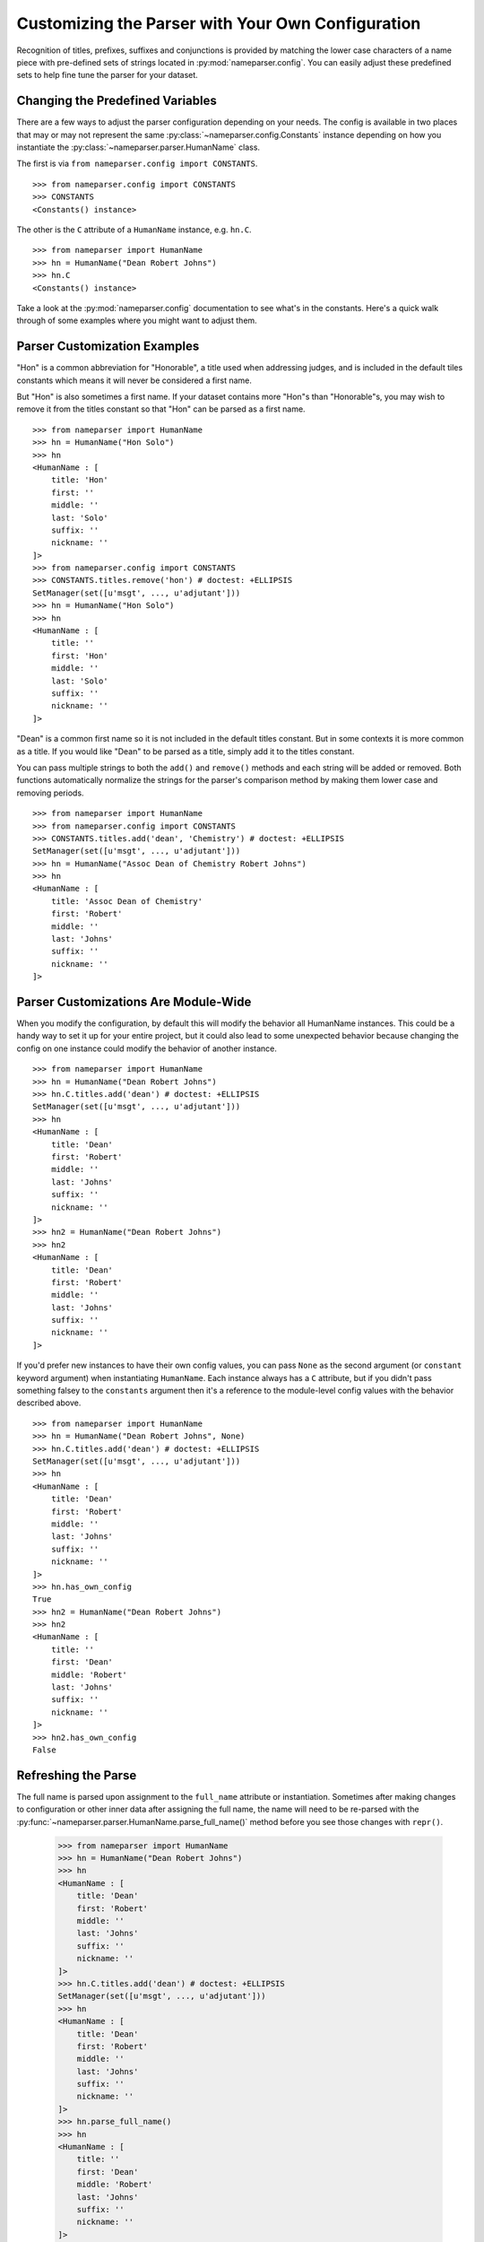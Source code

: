 Customizing the Parser with Your Own Configuration
==================================================

Recognition of titles, prefixes, suffixes and conjunctions is provided by
matching the lower case characters of a name piece with pre-defined sets
of strings located in :py:mod:`nameparser.config`. You can easily adjust
these predefined sets to help fine tune the parser for your dataset.


Changing the Predefined Variables
+++++++++++++++++++++++++++++++++

There are a few ways to adjust the parser configuration depending on your
needs. The config is available in two places that may or may not represent
the same :py:class:`~nameparser.config.Constants` instance depending on
how you instantiate the :py:class:`~nameparser.parser.HumanName` class.

The first is via ``from nameparser.config import CONSTANTS``.

::

    >>> from nameparser.config import CONSTANTS
    >>> CONSTANTS
    <Constants() instance>

The other is the ``C`` attribute of a ``HumanName`` instance, e.g.
``hn.C``.

::

    >>> from nameparser import HumanName
    >>> hn = HumanName("Dean Robert Johns")
    >>> hn.C
    <Constants() instance>

Take a look at the :py:mod:`nameparser.config` documentation to see what's
in the constants. Here's a quick walk through of some examples where you
might want to adjust them.


Parser Customization Examples
+++++++++++++++++++++++++++++

"Hon" is a common abbreviation for "Honorable", a title used when
addressing judges, and is included in the default tiles constants which
means it will never be considered a first name. 

But "Hon" is also sometimes a first name. If your dataset contains more
"Hon"s than "Honorable"s, you may wish to remove it from the titles
constant so that "Hon" can be parsed as a first name.

::

    >>> from nameparser import HumanName
    >>> hn = HumanName("Hon Solo")
    >>> hn
    <HumanName : [
    	title: 'Hon' 
    	first: '' 
    	middle: '' 
    	last: 'Solo' 
    	suffix: ''
    	nickname: ''
    ]>
    >>> from nameparser.config import CONSTANTS
    >>> CONSTANTS.titles.remove('hon') # doctest: +ELLIPSIS
    SetManager(set([u'msgt', ..., u'adjutant']))
    >>> hn = HumanName("Hon Solo")
    >>> hn
    <HumanName : [
    	title: '' 
    	first: 'Hon' 
    	middle: '' 
    	last: 'Solo' 
    	suffix: ''
    	nickname: ''
    ]>


"Dean" is a common first name so it is not included in the default titles
constant. But in some contexts it is more common as a title. If you would
like "Dean" to be parsed as a title, simply add it to the titles constant.

You can pass multiple strings to both the ``add()`` and ``remove()``
methods and each string will be added or removed. Both functions
automatically normalize the strings for the parser's comparison method by
making them lower case and removing periods.

::

    >>> from nameparser import HumanName
    >>> from nameparser.config import CONSTANTS
    >>> CONSTANTS.titles.add('dean', 'Chemistry') # doctest: +ELLIPSIS
    SetManager(set([u'msgt', ..., u'adjutant']))
    >>> hn = HumanName("Assoc Dean of Chemistry Robert Johns")
    >>> hn
    <HumanName : [
    	title: 'Assoc Dean of Chemistry' 
    	first: 'Robert' 
    	middle: '' 
    	last: 'Johns' 
    	suffix: ''
    	nickname: ''
    ]>


Parser Customizations Are Module-Wide 
+++++++++++++++++++++++++++++++++++++

When you modify the configuration, by default this will modify the behavior all
HumanName instances. This could be a handy way to set it up for your entire
project, but it could also lead to some unexpected behavior because changing
the config on one instance could modify the behavior of another instance.

::

    >>> from nameparser import HumanName
    >>> hn = HumanName("Dean Robert Johns")
    >>> hn.C.titles.add('dean') # doctest: +ELLIPSIS
    SetManager(set([u'msgt', ..., u'adjutant']))
    >>> hn
    <HumanName : [
    	title: 'Dean' 
    	first: 'Robert' 
    	middle: '' 
    	last: 'Johns' 
    	suffix: ''
    	nickname: ''
    ]>
    >>> hn2 = HumanName("Dean Robert Johns")
    >>> hn2
    <HumanName : [
    	title: 'Dean' 
    	first: 'Robert' 
    	middle: '' 
    	last: 'Johns' 
    	suffix: ''
    	nickname: ''
    ]>


If you'd prefer new instances to have their own config values, you can pass
``None`` as the second argument (or ``constant`` keyword argument) when
instantiating ``HumanName``. Each instance always has a ``C`` attribute, but if
you didn't pass something falsey to the ``constants`` argument then it's a
reference to the module-level config values with the behavior described above.

::

    >>> from nameparser import HumanName
    >>> hn = HumanName("Dean Robert Johns", None)
    >>> hn.C.titles.add('dean') # doctest: +ELLIPSIS
    SetManager(set([u'msgt', ..., u'adjutant']))
    >>> hn
    <HumanName : [
    	title: 'Dean' 
    	first: 'Robert' 
    	middle: '' 
    	last: 'Johns' 
    	suffix: ''
    	nickname: ''
    ]>
    >>> hn.has_own_config
    True
    >>> hn2 = HumanName("Dean Robert Johns")
    >>> hn2
    <HumanName : [
    	title: '' 
    	first: 'Dean' 
    	middle: 'Robert' 
    	last: 'Johns' 
    	suffix: ''
    	nickname: ''
    ]>
    >>> hn2.has_own_config
    False


Refreshing the Parse
++++++++++++++++++++

The full name is parsed upon assignment to the ``full_name`` attribute or
instantiation. Sometimes after making changes to configuration or other inner 
data after assigning the full name, the name will need to be re-parsed with the
:py:func:`~nameparser.parser.HumanName.parse_full_name()` method before you see 
those changes with ``repr()``.


    >>> from nameparser import HumanName
    >>> hn = HumanName("Dean Robert Johns")
    >>> hn
    <HumanName : [
    	title: 'Dean' 
    	first: 'Robert' 
    	middle: '' 
    	last: 'Johns' 
    	suffix: ''
    	nickname: ''
    ]>
    >>> hn.C.titles.add('dean') # doctest: +ELLIPSIS
    SetManager(set([u'msgt', ..., u'adjutant']))
    >>> hn
    <HumanName : [
    	title: 'Dean' 
    	first: 'Robert' 
    	middle: '' 
    	last: 'Johns' 
    	suffix: ''
    	nickname: ''
    ]>
    >>> hn.parse_full_name()
    >>> hn
    <HumanName : [
    	title: '' 
    	first: 'Dean' 
    	middle: 'Robert' 
    	last: 'Johns' 
    	suffix: ''
    	nickname: ''
    ]>


